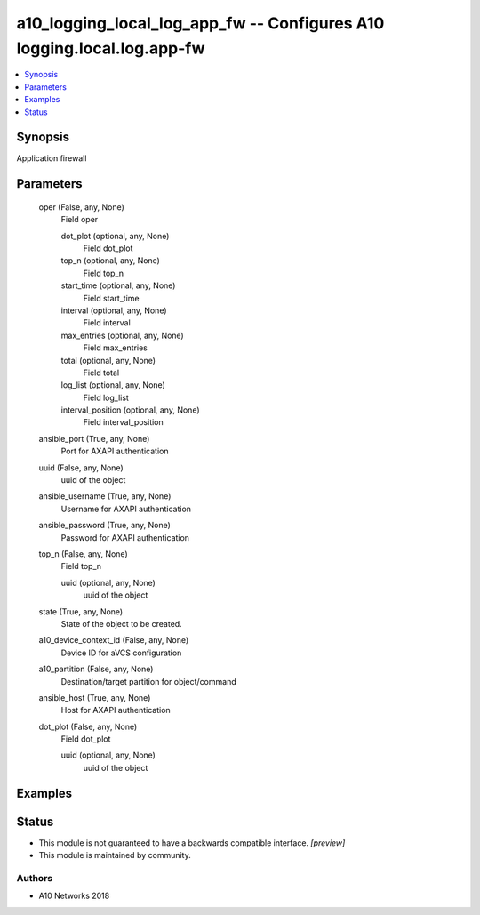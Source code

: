 .. _a10_logging_local_log_app_fw_module:


a10_logging_local_log_app_fw -- Configures A10 logging.local.log.app-fw
=======================================================================

.. contents::
   :local:
   :depth: 1


Synopsis
--------

Application firewall






Parameters
----------

  oper (False, any, None)
    Field oper


    dot_plot (optional, any, None)
      Field dot_plot


    top_n (optional, any, None)
      Field top_n


    start_time (optional, any, None)
      Field start_time


    interval (optional, any, None)
      Field interval


    max_entries (optional, any, None)
      Field max_entries


    total (optional, any, None)
      Field total


    log_list (optional, any, None)
      Field log_list


    interval_position (optional, any, None)
      Field interval_position



  ansible_port (True, any, None)
    Port for AXAPI authentication


  uuid (False, any, None)
    uuid of the object


  ansible_username (True, any, None)
    Username for AXAPI authentication


  ansible_password (True, any, None)
    Password for AXAPI authentication


  top_n (False, any, None)
    Field top_n


    uuid (optional, any, None)
      uuid of the object



  state (True, any, None)
    State of the object to be created.


  a10_device_context_id (False, any, None)
    Device ID for aVCS configuration


  a10_partition (False, any, None)
    Destination/target partition for object/command


  ansible_host (True, any, None)
    Host for AXAPI authentication


  dot_plot (False, any, None)
    Field dot_plot


    uuid (optional, any, None)
      uuid of the object










Examples
--------

.. code-block:: yaml+jinja

    





Status
------




- This module is not guaranteed to have a backwards compatible interface. *[preview]*


- This module is maintained by community.



Authors
~~~~~~~

- A10 Networks 2018

